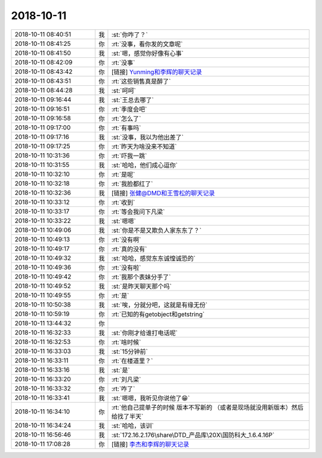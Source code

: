 2018-10-11
-------------

.. list-table::
   :widths: 25, 1, 60

   * - 2018-10-11 08:40:51
     - 我
     - :st:`你咋了？`
   * - 2018-10-11 08:41:25
     - 你
     - :rt:`没事，看你发的文章呢`
   * - 2018-10-11 08:41:50
     - 我
     - :st:`嗯，感觉你好像有心事`
   * - 2018-10-11 08:42:09
     - 你
     - :rt:`没事`
   * - 2018-10-11 08:43:42
     - 你
     - [链接] `Yunming和李辉的聊天记录 <https://support.weixin.qq.com/cgi-bin/mmsupport-bin/readtemplate?t=page/favorite_record__w_unsupport>`_
   * - 2018-10-11 08:43:51
     - 你
     - :rt:`这些销售真是醉了`
   * - 2018-10-11 08:44:28
     - 我
     - :st:`呵呵`
   * - 2018-10-11 09:16:44
     - 我
     - :st:`王总去哪了`
   * - 2018-10-11 09:16:51
     - 你
     - :rt:`季度会吧`
   * - 2018-10-11 09:16:58
     - 你
     - :rt:`怎么了`
   * - 2018-10-11 09:17:00
     - 你
     - :rt:`有事吗`
   * - 2018-10-11 09:17:16
     - 我
     - :st:`没事，我以为他出差了`
   * - 2018-10-11 09:17:25
     - 你
     - :rt:`昨天为啥没来不知道`
   * - 2018-10-11 10:31:36
     - 你
     - :rt:`吓我一跳`
   * - 2018-10-11 10:31:55
     - 我
     - :st:`哈哈，他们成心逗你`
   * - 2018-10-11 10:32:10
     - 你
     - :rt:`是呢`
   * - 2018-10-11 10:32:18
     - 你
     - :rt:`我脸都红了`
   * - 2018-10-11 10:32:36
     - 我
     - [链接] `张健@DMD和王雪松的聊天记录 <https://support.weixin.qq.com/cgi-bin/mmsupport-bin/readtemplate?t=page/favorite_record__w_unsupport>`_
   * - 2018-10-11 10:33:12
     - 你
     - :rt:`收到`
   * - 2018-10-11 10:33:17
     - 你
     - :rt:`等会我问下凡梁`
   * - 2018-10-11 10:33:22
     - 我
     - :st:`嗯嗯`
   * - 2018-10-11 10:49:06
     - 我
     - :st:`你是不是又欺负人家东东了？`
   * - 2018-10-11 10:49:13
     - 你
     - :rt:`没有啊`
   * - 2018-10-11 10:49:17
     - 你
     - :rt:`真的没有`
   * - 2018-10-11 10:49:32
     - 我
     - :st:`哈哈，感觉东东诚惶诚恐的`
   * - 2018-10-11 10:49:36
     - 你
     - :rt:`没有啦`
   * - 2018-10-11 10:49:42
     - 你
     - :rt:`我那个表妹分手了`
   * - 2018-10-11 10:49:52
     - 我
     - :st:`是昨天聊天那个吗`
   * - 2018-10-11 10:49:55
     - 你
     - :rt:`是`
   * - 2018-10-11 10:50:38
     - 我
     - :st:`唉，分就分吧，这就是有缘无份`
   * - 2018-10-11 10:59:19
     - 你
     - :rt:`已知的有getobject和getstring`
   * - 2018-10-11 13:44:32
     - 你
     - .. image:: images/243774.jpg
          :width: 100px
   * - 2018-10-11 16:32:33
     - 我
     - :st:`你刚才给谁打电话呢`
   * - 2018-10-11 16:32:53
     - 你
     - :rt:`啥时候`
   * - 2018-10-11 16:33:03
     - 我
     - :st:`15分钟前`
   * - 2018-10-11 16:33:11
     - 你
     - :rt:`在楼道里？`
   * - 2018-10-11 16:33:16
     - 我
     - :st:`是`
   * - 2018-10-11 16:33:20
     - 你
     - :rt:`刘凡梁`
   * - 2018-10-11 16:33:32
     - 你
     - :rt:`咋了`
   * - 2018-10-11 16:33:41
     - 我
     - :st:`嗯嗯，我听见你说他了😁`
   * - 2018-10-11 16:34:10
     - 你
     - :rt:`他自己提单子的时候 版本不写新的 （或者是现场就没用新版本）然后给找了半天`
   * - 2018-10-11 16:34:24
     - 我
     - :st:`哈哈，该训`
   * - 2018-10-11 16:56:46
     - 我
     - :st:`172.16.2.176\share\DTD_产品库\20X\国防科大_1.6.4.16P`
   * - 2018-10-11 17:08:28
     - 你
     - [链接] `李杰和李辉的聊天记录 <https://support.weixin.qq.com/cgi-bin/mmsupport-bin/readtemplate?t=page/favorite_record__w_unsupport>`_